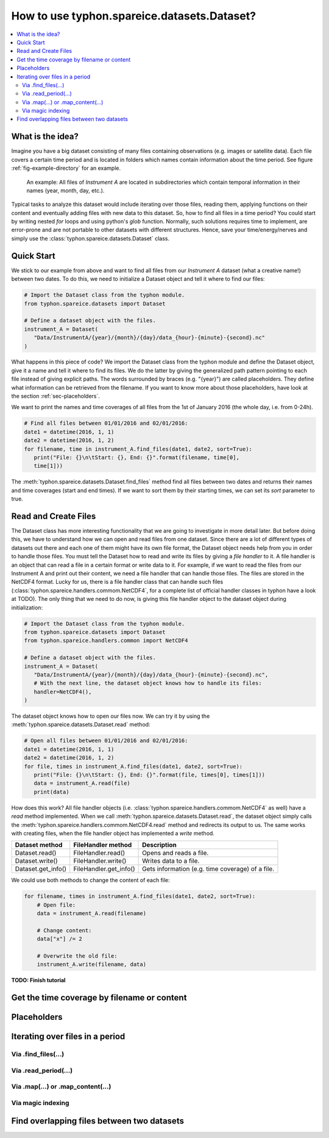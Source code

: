How to use typhon.spareice.datasets.Dataset?
============================================

.. contents:: :local:

.. highlight:: python
   :linenothreshold: 5

What is the idea?
-----------------

Imagine you have a big dataset consisting of many files containing observations
(e.g. images or satellite data). Each file covers a certain time period and
is located in folders which names contain information about the time period.
See figure :ref:`fig-example-directory` for an example.

.. _fig-example-directory:

.. figure:: _figures/dataset_directory.png
   :alt: screen shot of dataset directory structure

   An example: All files of *Instrument A* are located in subdirectories which
   contain temporal information in their names (year, month, day, etc.).

Typical tasks to analyze this dataset would include iterating over those
files, reading them, applying functions on their content and eventually
adding files with new data to this dataset. So, how to find all files in a
time period? You could start by writing nested *for* loops and using
python's *glob* function. Normally, such solutions requires time to
implement, are error-prone and are not portable to other datasets with
different structures. Hence, save your time/energy/nerves and simply use
the :class:`typhon.spareice.datasets.Dataset` class.

Quick Start
-----------

We stick to our example from above and want to find all files from our
*Instrument A* dataset (what a creative name!) between two dates. To do this,
we need to initialize a Dataset object and tell it where to find our files:

.. code-block:: python

   # Import the Dataset class from the typhon module.
   from typhon.spareice.datasets import Dataset

   # Define a dataset object with the files.
   instrument_A = Dataset(
      "Data/InstrumentA/{year}/{month}/{day}/data_{hour}-{minute}-{second}.nc"
   )

What happens in this piece of code? We import the Dataset class from the typhon
module and define the Dataset object, give it a name and tell it where
to find its files. We do the latter by giving the generalized path
pattern pointing to each file instead of giving explicit paths. The words
surrounded by braces (e.g. "{year}") are called placeholders. They define
what information can be retrieved from the filename. If you want to know
more about those placeholders, have look at the section
:ref:`sec-placeholders`.

We want to print the names and time coverages of all files from the 1st of
January 2016 (the whole day, i.e. from 0-24h).

.. code-block:: python

   # Find all files between 01/01/2016 and 02/01/2016:
   date1 = datetime(2016, 1, 1)
   date2 = datetime(2016, 1, 2)
   for filename, time in instrument_A.find_files(date1, date2, sort=True):
      print("File: {}\n\tStart: {}, End: {}".format(filename, time[0],
      time[1]))

.. code-block:: none
   :caption: Output:

   File: Data/InstrumentA/2016/01/01/data_00-00-00.nc
       Start: 2016-01-01 00:00:00, End: 2016-01-01 00:00:00
   File: Data/InstrumentA/2016/01/01/data_06-00-00.nc
       Start: 2016-01-01 06:00:00, End: 2016-01-01 06:00:00
   File: Data/InstrumentA/2016/01/01/data_12-00-00.nc
       Start: 2016-01-01 12:00:00, End: 2016-01-01 12:00:00
   File: Data/InstrumentA/2016/01/01/data_18-00-00.nc
       Start: 2016-01-01 18:00:00, End: 2016-01-01 18:00:00

The :meth:`typhon.spareice.datasets.Dataset.find_files` method find all
files between two dates and returns their names and time coverages (start
and end times). If we want to sort them by their starting times, we can set
its *sort* parameter to true.

Read and Create Files
---------------------

The Dataset class has more interesting functionality that we are going to
investigate in more detail later. But before doing this, we have to understand
how we can open and read files from one dataset. Since there are a lot of
different types of datasets out there and each one of them might have its own
file format, the Dataset object needs help from you in order to
handle those files. You must tell the Dataset how to read and write its
files by giving a *file handler* to it. A file handler is an object that
can read a file in a certain format or write data to it. For example, if we
want to read the files from our Instrument A and print out their content, we
need a file handler that can handle those files. The files are stored in the
NetCDF4 format. Lucky for us, there is a file handler class that can handle
such files (:class:`typhon.spareice.handlers.commom.NetCDF4`, for a complete
list of official handler classes in typhon have a look at TODO). The only
thing that we need to do now, is giving this file handler object to the
dataset object during initialization:

.. code-block:: python

   # Import the Dataset class from the typhon module.
   from typhon.spareice.datasets import Dataset
   from typhon.spareice.handlers.common import NetCDF4

   # Define a dataset object with the files.
   instrument_A = Dataset(
      "Data/InstrumentA/{year}/{month}/{day}/data_{hour}-{minute}-{second}.nc",
      # With the next line, the dataset object knows how to handle its files:
      handler=NetCDF4(),
   )

The dataset object knows how to open our files now. We can try it by using the
:meth:`typhon.spareice.datasets.Dataset.read` method:

.. code-block:: python

   # Open all files between 01/01/2016 and 02/01/2016:
   date1 = datetime(2016, 1, 1)
   date2 = datetime(2016, 1, 2)
   for file, times in instrument_A.find_files(date1, date2, sort=True):
      print("File: {}\n\tStart: {}, End: {}".format(file, times[0], times[1]))
      data = instrument_A.read(file)
      print(data)

.. code-block:: none
   :caption: Output:

   File: ../../Data/InstrumentA/2016/01/01/data_00-00-00.nc
       Start: 2016-01-01 00:00:00, End: 2016-01-01 00:00:00
   <xarray.Dataset>
   Dimensions:  (dim_0: 100)
   Dimensions without coordinates: dim_0
   Data variables:
       x        (dim_0) int64 0 1 2 3 4 5 6 7 8 9 10 11 12 13 14 15 16  ...
       y        (dim_0) float64 0.0 2.5 5.0 7.5 10.0 12.5 15.0 17.5 ...
   File: ../../Data/InstrumentA/2016/01/01/data_06-00-00.nc
       Start: 2016-01-01 06:00:00, End: 2016-01-01 06:00:00
   ...

How does this work? All file handler objects (i.e.
:class:`typhon.spareice.handlers.commom.NetCDF4` as well) have a *read* method
implemented. When we call
:meth:`typhon.spareice.datasets.Dataset.read`, the dataset object simply calls
the :meth:`typhon.spareice.handlers.commom.NetCDF4.read` method and redirects
its output to us. The same works with creating files, when the file handler
object has implemented a *write* method.

+---------------------+-----------------------+-------------------------------+
| Dataset method      | FileHandler method    | Description                   |
+=====================+=======================+===============================+
| Dataset.read()      | FileHandler.read()    | Opens and reads a file.       |
+---------------------+-----------------------+-------------------------------+
| Dataset.write()     | FileHandler.write()   | Writes data to a file.        |
+---------------------+-----------------------+-------------------------------+
| Dataset.get_info()  | FileHandler.get_info()| Gets information (e.g. time \ |
|                     |                       | coverage) of a file.          |
+---------------------+-----------------------+-------------------------------+

We could use both methods to change the content of each file:

.. code-block:: python

   for filename, times in instrument_A.find_files(date1, date2, sort=True):
       # Open file:
       data = instrument_A.read(filename)

       # Change content:
       data["x"] /= 2

       # Overwrite the old file:
       instrument_A.write(filename, data)



**TODO: Finish tutorial**

Get the time coverage by filename or content
--------------------------------------------


.. _sec-placeholders:

Placeholders
------------


Iterating over files in a period
--------------------------------


Via .find_files(...)
++++++++++++++++++++


Via .read_period(...)
+++++++++++++++++++++



Via .map(...) or .map_content(...)
++++++++++++++++++++++++++++++++++


Via magic indexing
++++++++++++++++++


Find overlapping files between two datasets
-------------------------------------------
